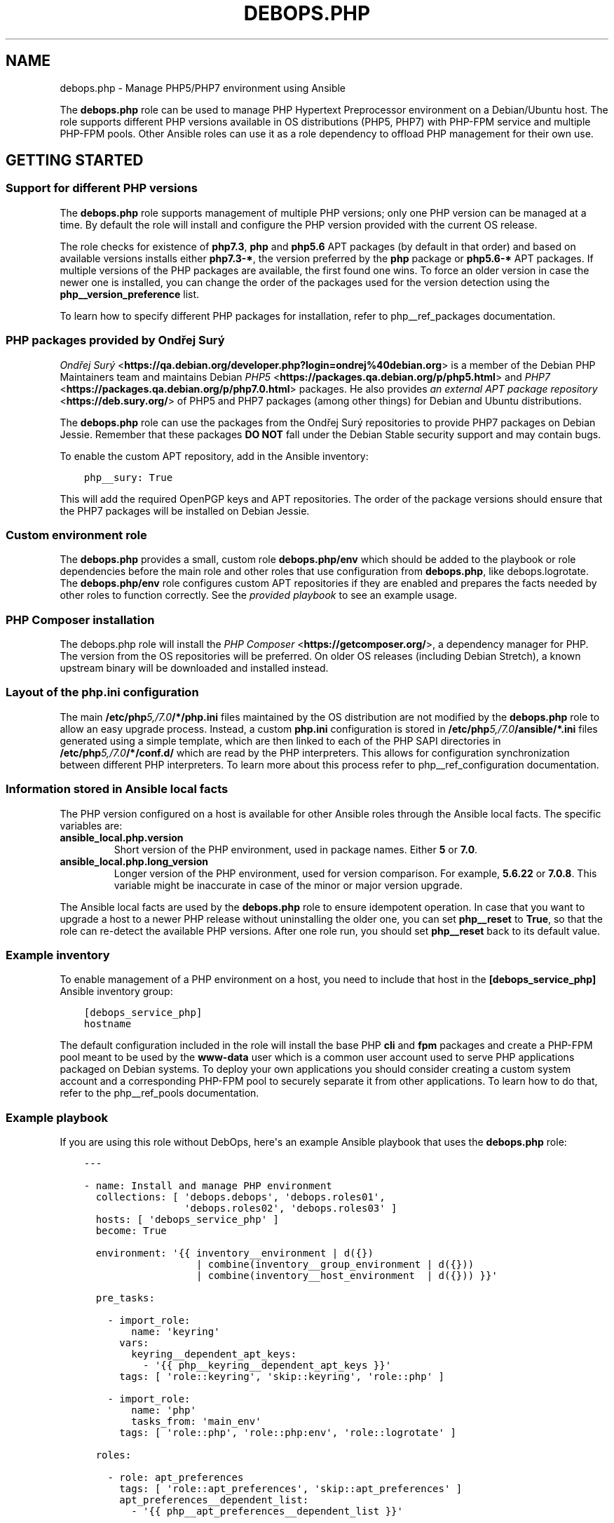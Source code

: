 .\" Man page generated from reStructuredText.
.
.TH "DEBOPS.PHP" "5" "Jan 31, 2021" "v2.0.7" "DebOps"
.SH NAME
debops.php \- Manage PHP5/PHP7 environment using Ansible
.
.nr rst2man-indent-level 0
.
.de1 rstReportMargin
\\$1 \\n[an-margin]
level \\n[rst2man-indent-level]
level margin: \\n[rst2man-indent\\n[rst2man-indent-level]]
-
\\n[rst2man-indent0]
\\n[rst2man-indent1]
\\n[rst2man-indent2]
..
.de1 INDENT
.\" .rstReportMargin pre:
. RS \\$1
. nr rst2man-indent\\n[rst2man-indent-level] \\n[an-margin]
. nr rst2man-indent-level +1
.\" .rstReportMargin post:
..
.de UNINDENT
. RE
.\" indent \\n[an-margin]
.\" old: \\n[rst2man-indent\\n[rst2man-indent-level]]
.nr rst2man-indent-level -1
.\" new: \\n[rst2man-indent\\n[rst2man-indent-level]]
.in \\n[rst2man-indent\\n[rst2man-indent-level]]u
..
.sp
The \fBdebops.php\fP role can be used to manage PHP Hypertext Preprocessor
environment on a Debian/Ubuntu host. The role supports different PHP versions
available in OS distributions (PHP5, PHP7) with PHP\-FPM service and multiple
PHP\-FPM pools. Other Ansible roles can use it as a role dependency to offload
PHP management for their own use.
.SH GETTING STARTED
.SS Support for different PHP versions
.sp
The \fBdebops.php\fP role supports management of multiple PHP versions; only one
PHP version can be managed at a time. By default the role will install and
configure the PHP version provided with the current OS release.
.sp
The role checks for existence of \fBphp7.3\fP, \fBphp\fP and \fBphp5.6\fP APT
packages (by default in that order) and based on available versions installs
either \fBphp7.3\-*\fP, the version preferred by the \fBphp\fP package or
\fBphp5.6\-*\fP APT packages. If multiple versions of the PHP packages are
available, the first found one wins. To force an older version in case the
newer one is installed, you can change the order of the packages used for the
version detection using the \fBphp__version_preference\fP list.
.sp
To learn how to specify different PHP packages for installation, refer to
php__ref_packages documentation.
.SS PHP packages provided by Ondřej Surý
.sp
\fI\%Ondřej Surý\fP <\fBhttps://qa.debian.org/developer.php?login=ondrej%40debian.org\fP>
is a member of the Debian PHP Maintainers team and maintains Debian
\fI\%PHP5\fP <\fBhttps://packages.qa.debian.org/p/php5.html\fP> and
\fI\%PHP7\fP <\fBhttps://packages.qa.debian.org/p/php7.0.html\fP> packages. He also provides
\fI\%an external APT package repository\fP <\fBhttps://deb.sury.org/\fP> of PHP5 and PHP7
packages (among other things) for Debian and Ubuntu distributions.
.sp
The \fBdebops.php\fP role can use the packages from the Ondřej Surý repositories
to provide PHP7 packages on Debian Jessie. Remember that these packages
\fBDO NOT\fP fall under the Debian Stable security support and may contain bugs.
.sp
To enable the custom APT repository, add in the Ansible inventory:
.INDENT 0.0
.INDENT 3.5
.sp
.nf
.ft C
php__sury: True
.ft P
.fi
.UNINDENT
.UNINDENT
.sp
This will add the required OpenPGP keys and APT repositories. The order of the
package versions should ensure that the PHP7 packages will be installed on
Debian Jessie.
.SS Custom environment role
.sp
The \fBdebops.php\fP provides a small, custom role \fBdebops.php/env\fP which
should be added to the playbook or role dependencies before the main role and
other roles that use configuration from \fBdebops.php\fP, like
debops.logrotate\&. The \fBdebops.php/env\fP role configures custom APT
repositories if they are enabled and prepares the facts needed by other roles
to function correctly. See the \fI\%provided playbook\fP
to see an example usage.
.SS PHP Composer installation
.sp
The debops.php role will install the \fI\%PHP Composer\fP <\fBhttps://getcomposer.org/\fP>, a dependency
manager for PHP. The version from the OS repositories will be preferred. On
older OS releases (including Debian Stretch), a known upstream binary will be
downloaded and installed instead.
.SS Layout of the php.ini configuration
.sp
The main \fB/etc/php\fP\fI5,/7.0\fP\fB/*/php.ini\fP files maintained by the OS distribution
are not modified by the \fBdebops.php\fP role to allow an easy upgrade process.
Instead, a custom \fBphp.ini\fP configuration is stored in
\fB/etc/php\fP\fI5,/7.0\fP\fB/ansible/*.ini\fP files generated using a simple template,
which are then linked to each of the PHP SAPI directories in
\fB/etc/php\fP\fI5,/7.0\fP\fB/*/conf.d/\fP which are read by the PHP interpreters. This
allows for configuration synchronization between different PHP interpreters. To
learn more about this process refer to php__ref_configuration
documentation.
.SS Information stored in Ansible local facts
.sp
The PHP version configured on a host is available for other Ansible roles
through the Ansible local facts. The specific variables are:
.INDENT 0.0
.TP
.B \fBansible_local.php.version\fP
Short version of the PHP environment, used in package names.
Either \fB5\fP or \fB7.0\fP\&.
.TP
.B \fBansible_local.php.long_version\fP
Longer version of the PHP environment, used for version comparison. For
example, \fB5.6.22\fP or \fB7.0.8\fP\&. This variable might be inaccurate in case
of the minor or major version upgrade.
.UNINDENT
.sp
The Ansible local facts are used by the \fBdebops.php\fP role to ensure
idempotent operation. In case that you want to upgrade a host to a newer PHP
release without uninstalling the older one, you can set \fBphp__reset\fP to
\fBTrue\fP, so that the role can re\-detect the available PHP versions.
After one role run, you should set \fBphp__reset\fP back to its default
value.
.SS Example inventory
.sp
To enable management of a PHP environment on a host, you need to include that
host in the \fB[debops_service_php]\fP Ansible inventory group:
.INDENT 0.0
.INDENT 3.5
.sp
.nf
.ft C
[debops_service_php]
hostname
.ft P
.fi
.UNINDENT
.UNINDENT
.sp
The default configuration included in the role will install the base PHP
\fBcli\fP and \fBfpm\fP packages and create a PHP\-FPM pool meant to be used by the
\fBwww\-data\fP user which is a common user account used to serve PHP applications
packaged on Debian systems. To deploy your own applications you should consider
creating a custom system account and a corresponding PHP\-FPM pool to securely
separate it from other applications. To learn how to do that, refer to the
php__ref_pools documentation.
.SS Example playbook
.sp
If you are using this role without DebOps, here\(aqs an example Ansible playbook
that uses the \fBdebops.php\fP role:
.INDENT 0.0
.INDENT 3.5
.sp
.nf
.ft C
\-\-\-

\- name: Install and manage PHP environment
  collections: [ \(aqdebops.debops\(aq, \(aqdebops.roles01\(aq,
                 \(aqdebops.roles02\(aq, \(aqdebops.roles03\(aq ]
  hosts: [ \(aqdebops_service_php\(aq ]
  become: True

  environment: \(aq{{ inventory__environment | d({})
                   | combine(inventory__group_environment | d({}))
                   | combine(inventory__host_environment  | d({})) }}\(aq

  pre_tasks:

    \- import_role:
        name: \(aqkeyring\(aq
      vars:
        keyring__dependent_apt_keys:
          \- \(aq{{ php__keyring__dependent_apt_keys }}\(aq
      tags: [ \(aqrole::keyring\(aq, \(aqskip::keyring\(aq, \(aqrole::php\(aq ]

    \- import_role:
        name: \(aqphp\(aq
        tasks_from: \(aqmain_env\(aq
      tags: [ \(aqrole::php\(aq, \(aqrole::php:env\(aq, \(aqrole::logrotate\(aq ]

  roles:

    \- role: apt_preferences
      tags: [ \(aqrole::apt_preferences\(aq, \(aqskip::apt_preferences\(aq ]
      apt_preferences__dependent_list:
        \- \(aq{{ php__apt_preferences__dependent_list }}\(aq

    \- role: logrotate
      tags: [ \(aqrole::logrotate\(aq, \(aqskip::logrotate\(aq ]
      logrotate__dependent_config:
        \- \(aq{{ php__logrotate__dependent_config }}\(aq

    \- role: php
      tags: [ \(aqrole::php\(aq, \(aqskip::php\(aq ]

.ft P
.fi
.UNINDENT
.UNINDENT
.SS Ansible tags
.sp
You can use Ansible \fB\-\-tags\fP or \fB\-\-skip\-tags\fP parameters to limit what
tasks are performed during Ansible run. This can be used after a host was first
configured to speed up playbook execution, when you are sure that most of the
configuration is already in the desired state.
.sp
Available role tags:
.INDENT 0.0
.TP
.B \fBrole::php\fP
Main role tag, should be used in the playbook to execute all tasks.
.TP
.B \fBrole::php:config\fP
Generate the PHP and PHP\-FPM configuration.
.TP
.B \fBrole::php:pools\fP
Generate only PHP\-FPM pool configuration.
.UNINDENT
.SH DEFAULT VARIABLE DETAILS
.sp
Some of \fBdebops.php\fP default variables have more extensive configuration than
simple strings or lists, here you can find documentation and examples for them.
.SS php__packages
.sp
The \fBphp__packages\fP, \fBphp__group_packages\fP, \fBphp__host_packages\fP and
\fBphp__dependent_packages\fP lists can be used to install APT packages. The role
automatically prepends the package names with correct prefix (\fBphp5\-\fP or
\fBphp7.0\-\fP) to install packages for currently active PHP version. Because of
that you should only use these lists to install PHP\-related packages.
.sp
The packages with names in the form:
.INDENT 0.0
.IP \(bu 2
\fBphp\-*\fP
.IP \(bu 2
\fBphp5\-*\fP
.IP \(bu 2
\fBphp7.0\-*\fP
.UNINDENT
.sp
will be detected correctly. Any other package names will have the current PHP
version prepended to their name, which might result in incorrect installation
requests.
.SS Examples
.sp
Install support for the MariaDB/MySQL and PostgreSQL databases for the current
PHP version:
.INDENT 0.0
.INDENT 3.5
.sp
.nf
.ft C
php__packages: [ \(aqmysql\(aq, \(aqpgsql\(aq ]
.ft P
.fi
.UNINDENT
.UNINDENT
.sp
Install support for the PEAR repository:
.INDENT 0.0
.INDENT 3.5
.sp
.nf
.ft C
php__packages: [ \(aqphp\-pear\(aq ]
.ft P
.fi
.UNINDENT
.UNINDENT
.SS php__configuration
.sp
The management of the \fBphp.ini\fP configuration is done using a set of YAML
lists, named \fBphp__configuration\fP, \fBphp__group_configuration\fP and
\fBphp__host_configuration\fP\&. Each element of a list is a YAML dictionary with
certain parameters.
.sp
The configuration is designed to allow easy creation of multiple configuration
files located in \fB/etc/php\fP\fI5,/7.0\fP\fB/\fP directories. By default, all files are
created in the \fB/etc/php\fP\fI5,/7.0\fP\fB/ansible/\fP directory with the \fB\&.ini\fP
extension, and symlinked to the respective PHP SAPI configuration directories.
If you need, you can create the configuration files directly in the PHP SAPI
directories as well.
.sp
The role recognizes the parameters below:
.INDENT 0.0
.TP
.B \fBfilename\fP
Required. Name of the file to store the configuration data, for example
\fB00\-ansible\fP\&. The \fB\&.ini\fP extension is added automatically at the end.
.TP
.B \fBpath\fP
Optional. Change the default path where a given configuration file should be
created, relative to \fB/etc/php\fP\fI5,/7.0\fP\fB/\fP\&. By default this value is
\fBansible/\fP\&. You need to add the \fB/\fP character at the end of the path for
the role to work correctly.
.TP
.B \fBsections\fP
Optional. List of YAML dictionaries, each one describing a part of the given
configuration file.
.UNINDENT
.sp
The parameters below can be specified either in the main YAML dictionary, or in
one of the YAML dictionaries on the \fBsections\fP list:
.INDENT 0.0
.TP
.B \fBname\fP
Optional. An INI section name, for example \fBPHP\fP which will be written as
\fB[PHP]\fP in the configuration file.
.TP
.B \fBoptions\fP
A YAML text block with \fBphp.ini\fP configuration options specified in the INI
configuration file format.
.TP
.B \fBcomment\fP
Optional. A custom comment added before a specified configuration.
.TP
.B \fBstate\fP
Optional, either \fBpresent\fP or \fBabsent\fP\&. If not specified or \fBpresent\fP,
a given configuration file or its section will be created. If \fBabsent\fP,
a given configuration file or section will be removed.
.UNINDENT
.SS Examples
.sp
Create custom configuration file symlinked to all PHP SAPI directories:
.INDENT 0.0
.INDENT 3.5
.sp
.nf
.ft C
php__configuration:
  \- filename: \(aq10\-custom\(aq
    name: \(aqPHP\(aq
    options: |
      display_errors = On
.ft P
.fi
.UNINDENT
.UNINDENT
.sp
Create custom configuration file with multiple sections directly in PHP\-FPM
directory:
.INDENT 0.0
.INDENT 3.5
.sp
.nf
.ft C
php__host_configuration:
  \- filename: \(aq50\-custom\(aq
    path: \(aqfpm/conf.d/\(aq
    sections:

      \- name: \(aqCLI server\(aq
        options: |
          cli_server.color = On

      \- name: \(aqmail function\(aq
        options: |
          SMTP = smtp.{{ ansible_domain }}
          smtp_port = 25
.ft P
.fi
.UNINDENT
.UNINDENT
.SS php__pools
.sp
The \fBphp__pools\fP, \fBphp__group_pools\fP, \fBphp__host_pools\fP and
\fBphp__dependent_pools\fP lists can be used to create PHP\-FPM pools. Each list
entry is a YAML dictionary with keys and values that represent options in the
pool configuration file (with some additional parameters used by the role
itself).
.sp
Most of the pool parameters have their corresponding default variables in the
\fBphp__fpm_*\fP namespace. To use them in the pool configuration, strip the
\fBphp__fpm_\fP prefix from their variable name, for example:
.INDENT 0.0
.INDENT 3.5
.sp
.nf
.ft C
php__fpm_access_log: True

php__pools:
  \- name: \(aqwww\-data\(aq
    access_log: False
.ft P
.fi
.UNINDENT
.UNINDENT
.sp
Below are some parameters that don\(aqt have their corresponding defaults or are
otherwise different:
.INDENT 0.0
.TP
.B \fBname\fP
Required. Name of the PHP\-FPM pool.
.TP
.B \fBstate\fP
Optional. If not specified or \fBpresent\fP, the PHP\-FPM pool will be created.
If specified and \fBabsent\fP, the PHP\-FPM pool will be removed.
.TP
.B \fBuser\fP
Optional. Name of the system user account which will be used to execute the
given PHP\-FPM pool. This account needs to exist before the pool will start
correctly. If not specified, the \fBitem.name\fP value will be used.
.TP
.B \fBgroup\fP
Optional. The main group in which the PHP\-FPM pool will be running in. If not
specified, the \fBitem.name\fP value will be used instead.
.TP
.B \fBowner\fP, \fBhome\fP
Optional. If specified, role will create an user account with specified home
directory before restarting the PHP\-FPM service. This permits easy creation
of new PHP\-FPM pools on separate user accounts. Ideally the \fBitem.owner\fP
value should be the same as \fBitem.user\fP or \fBitem.name\fP\&. It\(aqs defined
separately to better control user/group creation process.
.TP
.B \fBsystem\fP
Optional, boolean. If defined and \fBTrue\fP, the account and group will be
created as a "system" account with UID/GID < 1000; this is the default. If
\fBFalse\fP, the created user and group will have "normal" UID/GID selected.
.TP
.B \fBlisten\fP
Optional. Path to the PHP\-FPM socket or IP:port on which a given pool should
listen for connections. By default it\(aqs autogenerated in the format:
\fB/run/php\fP\fI5,7.0\fP\fB\-fpm\-\fP\fI{ item.name \fP\fB}.sock\fP\&.
.TP
.B \fBlisten_owner\fP
Optional. The system user that will be the owner of the PHP\-FPM socket. This
should be the username of the webserver account, so that it can use the
socket to communicate with the PHP\-FPM process. This account needs to exist
before the PHP\-FPM process is started (the \fBwww\-data\fP account is created
by default on Debian/Ubuntu systems). If not specified, the
\fBphp__fpm_listen_owner\fP value will be used instead.
.TP
.B \fBlisten_group\fP
Optional. The system group that will be the primary group of the PHP\-FPM
socket. This should be the group that the webserver belongs to, so that it
can use the socket to communicate with the PHP\-FPM process. This group needs
to exist before the PHP\-FPM process is started (the \fBwww\-data\fP group is
created by default on Debian/Ubuntu systems). If not specified, the
\fBphp__fpm_listen_group\fP value will be used instead.
.TP
.B \fBlisten_acl_users\fP
Optional. Set POSIX Access Control Lists. If specified, listen_owner is
ignored. The value must be a list of names.
.TP
.B \fBlisten_acl_groups\fP
Optional. Set POSIX Access Control Lists. If specified, listen_group is
ignored. The value must be a list of names.
.TP
.B \fBlisten_mode\fP
Optional. The permissions applied to the PHP\-FPM pool sockets.
If not specified, the \fBphp__fpm_listen_mode\fP value will be used instead.
.TP
.B \fBlisten_backlog\fP
Optional. The limit for socket connection backlog. If you tune this
parameter, you should also consider sysctl parameters
\fBnet.ipv4.tcp_max_syn_backlog\fP, \fBnet.ipv4.ip_local_port_range\fP,
\fBnet.ipv4.tcp_tw_reuse\fP and \fBnet.core.somaxconn\fP\&. If not specified,
the \fBphp__fpm_listen_backlog\fP will be used instead.
.TP
.B \fBenvironment\fP
Optional. A YAML dictionary with custom environment variables that should be
specified in the PHP\-FPM pool. Each dictionary key is a variable name and
dictionary value is the variable value.
.TP
.B \fBphp_flags\fP
Optional. A YAML dictionary with custom \fBphp.ini\fP flags that should be
defined in the PHP\-FPM pool. Each dictionary key is the flag name, and each
dictionary value is the flag value.
.TP
.B \fBphp_values\fP
Optional. A YAML dictionary with custom \fBphp.ini\fP values that should be
defined in the PHP\-FPM pool. Each dictionary key is the value name, and each
dictionary value is the value contents.
.TP
.B \fBphp_admin_flags\fP
Optional. A YAML dictionary with custom \fBphp.ini\fP admin flags that should
be defined in the PHP\-FPM pool. Each dictionary key is the admin flag name,
and each dictionary value is the admin flag value.
.TP
.B \fBphp_admin_values\fP
Optional. A YAML dictionary with custom \fBphp.ini\fP admin values that should
be defined in the PHP\-FPM pool. Each dictionary key is the admin value name,
and each dictionary value is the admin value contents.
.TP
.B \fBopen_basedir\fP
Optional. String or list of paths which can be accessed by the PHP
interpreter. By default not set.
.TP
.B \fBpm_status\fP
Optional. If \fBTrue\fP, PHP\-FPM status page is enabled. If not specified,
the \fBphp__fpm_pm_status\fP will be used instead.
.TP
.B \fBpm_status_path\fP
Optional. URI path of PHP\-FPM status page. If not specified, the
\fBphp__fpm_pm_status_path\fP will be used instead.
.UNINDENT
.SS Examples
.sp
Create a new PHP\-FPM pool with custom user account:
.INDENT 0.0
.INDENT 3.5
.sp
.nf
.ft C
php__host_pools:
  \- name: \(aqcustom\-php\-app\(aq
    owner: \(aqcustom\-php\-app\(aq
    home: \(aq/srv/custom\-php\-app\(aq
.ft P
.fi
.UNINDENT
.UNINDENT
.sp
Modify default PHP\-FPM pool with custom environment variables:
.INDENT 0.0
.INDENT 3.5
.sp
.nf
.ft C
php__default_pools:
  \- name: \(aqwww\-data\(aq
    environment:
      HOME: \(aq/var/www\(aq
      MAIL: \(aqroot@{{ ansible_domain }}\(aq
.ft P
.fi
.UNINDENT
.UNINDENT
.sp
Remove the default PHP\-FPM pool (you should have at least 1 pool configured,
otherwise the PHP\-FPM process manager won\(aqt start correctly):
.INDENT 0.0
.INDENT 3.5
.sp
.nf
.ft C
php__default_pools:
  \- name: \(aqwww\-data\(aq
    state: \(aqabsent\(aq
.ft P
.fi
.UNINDENT
.UNINDENT
.SH UPGRADE NOTES
.sp
The upgrade notes only describe necessary changes that you might need to make
to your setup in order to use a new role release. Refer to the Changelog for
more details about what has changed.
.SS From debops.php v0.2.0 to debops.php v0.2.1
.INDENT 0.0
.IP \(bu 2
You might want to update all of the playbooks that use \fBdebops.php\fP role to
include debops.apt_preferences role dependency (see the example
playbook). This is not strictly necessary if you don\(aqt use the
\fBpackages.sury.org\fP repository, but it\(aqs recommended for consistency and
portability.
.UNINDENT
.SS From debops.php5 role to debops.php role
.INDENT 0.0
.IP \(bu 2
The \fBdebops.php5\fP role stored the PHP\-FPM pool configuration in a custom
\fB/etc/php5/fpm/pool\-available.d/\fP directory and symlinked the files to the
\fB/etc/php5/fpm/pool.d/\fP directory used by PHP\-FPM daemon. In \fBdebops.php\fP
this mechanism was dropped and files are generated directly in
\fB/etc/php5/fpm/pool.d/\fP\&. Existing files seem to be unaffected by being
symlinked to the old directory therefore you don\(aqt need to replace the
symlinks with real files manually.
.IP \(bu 2
The \fBdebops.php\fP role has new role dependencies on \fBdebops.php/env\fP and
debops.logrotate\&. Refer to the provided playbook for an example usage.
.IP \(bu 2
The different \fB/etc/php5/*/php.ini\fP configuration files managed by
\fBdebops.php5\fP role are not managed by \fBdebops.php\fP role anymore and might
be incomplete. You can replace them with the pristine versions located in:
\fB/usr/share/php5/php.ini\-*\fP or \fB/usr/lib/php/7.0/php.ini\-*\fP\&.
.IP \(bu 2
All of the role variables have been renamed from \fBphp5_*\fP to \fBphp__*\fP\&.
Some variables have been further renamed, for example from \fBphp5_default_*\fP
to \fBphp__fpm_*\fP or various variables to \fBphp__ini_*\fP\&. You should check
the variables used in inventory against the new default variables and update
accordingly. Some of the more elaborate variable renames:
.TS
center;
|l|l|l|.
_
T{
Old variable name
T}	T{
New variable name
T}	T{
Changed value
T}
_
T{
\fBphp5_cgi_fix_pathinfo\fP
T}	T{
\fBphp__ini_cgi_fix_pathinfo\fP
T}	T{
Yes, to bool
T}
_
T{
\fBphp5_file_uploads\fP
T}	T{
\fBphp__ini_file_uploads\fP
T}	T{
Yes, to bool
T}
_
T{
\fBphp5_allow_url_fopen\fP
T}	T{
\fBphp__ini_allow_url_fopen\fP
T}	T{
Yes, to bool
T}
_
T{
\fBphp5_memory_limit\fP
T}	T{
\fBphp__ini_memory_limit\fP
T}	T{
No
T}
_
T{
\fBphp5_max_execution_time\fP
T}	T{
\fBphp__ini_max_execution_time\fP
T}	T{
No
T}
_
T{
\fBphp5_max_input_time\fP
T}	T{
\fBphp__ini_max_input_time\fP
T}	T{
No
T}
_
T{
\fBphp5_post_max_size\fP
T}	T{
\fBphp__ini_post_max_size\fP
T}	T{
No
T}
_
T{
\fBphp5_default_charset\fP
T}	T{
\fBphp__ini_default_charset\fP
T}	T{
No
T}
_
T{
\fBphp5_upload_max_filesize\fP
T}	T{
\fBphp__ini_upload_max_filesize\fP
T}	T{
No
T}
_
T{
\fBphp5_max_file_uploads\fP
T}	T{
\fBphp__ini_max_file_uploads\fP
T}	T{
No
T}
_
T{
\fBphp5_socket_listen_owner\fP
T}	T{
\fBphp__fpm_listen_owner\fP
T}	T{
No
T}
_
T{
\fBphp5_socket_listen_group\fP
T}	T{
\fBphp__fpm_listen_group\fP
T}	T{
No
T}
_
T{
\fBphp5_socket_listen_mode\fP
T}	T{
\fBphp__fpm_listen_mode\fP
T}	T{
No
T}
_
.TE
.IP \(bu 2
Some of the parameter names in FPM pools were renamed:
.TS
center;
|l|l|l|.
_
T{
Old variable name
T}	T{
New variable name
T}	T{
Changed value
T}
_
T{
\fBitem.enabled\fP
T}	T{
\fBitem.state\fP
T}	T{
Yes, \fBpresent\fP/\fBabsent\fP
T}
_
T{
\fBitem.accesslog\fP
T}	T{
\fBitem.access_log\fP
T}	T{
Yes, to bool
T}
_
T{
\fBitem.php_flag\fP
T}	T{
\fBitem.php_flags\fP
T}	T{
No
T}
_
T{
\fBitem.php_value\fP
T}	T{
\fBitem.php_values\fP
T}	T{
No
T}
_
T{
\fBitem.php_admin_flag\fP
T}	T{
\fBitem.php_admin_flags\fP
T}	T{
No
T}
_
T{
\fBitem.php_admin_value\fP
T}	T{
\fBitem.php_admin_values\fP
T}	T{
No
T}
_
.TE
.IP \(bu 2
The package installation changed to not force PHP version in the package
name. For example, the role can now install MariaDB support by specifying
\fBmysql\fP package instead of \fBphp5\-mysql\fP\&. The list of packages might need
to be updated if you plan to use different PHP versions.
.IP \(bu 2
The PHP7 version uses different directories than the PHP5 version
(\fB/etc/php/7.0/\fP vs \fB/etc/php5/\fP). This allows for parallel installation
of PHP5 and PHP7 on the same host, however the role is designed to only
manage one version at a time. You are advised to recreate the host if
necessary.
.UNINDENT
.SH AUTHOR
Mariano Barcia, Maciej Delmanowski
.SH COPYRIGHT
2014-2020, Maciej Delmanowski, Nick Janetakis, Robin Schneider and others
.\" Generated by docutils manpage writer.
.
